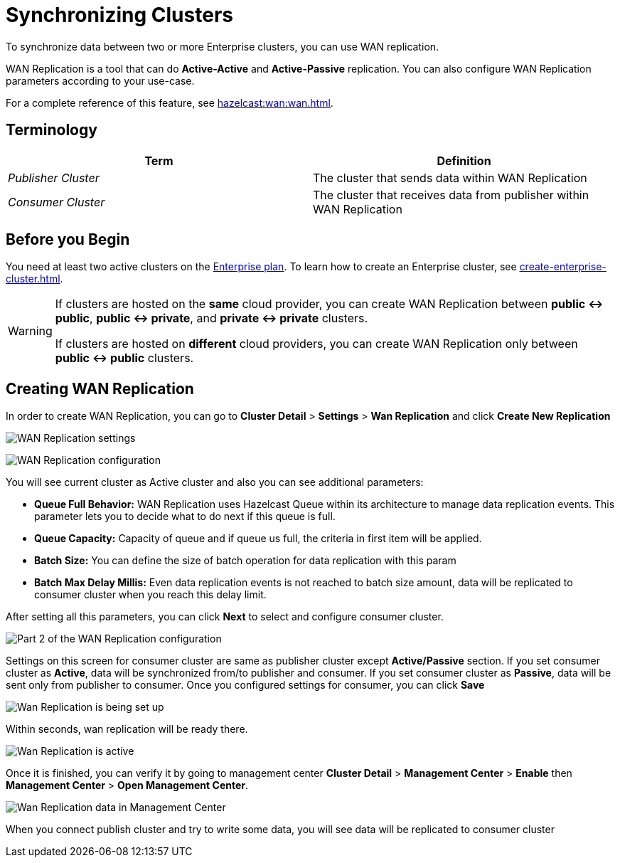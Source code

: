 = Synchronizing Clusters
:description: To synchronize data between two or more Enterprise clusters, you can use WAN replication.

{description}

WAN Replication is a tool that can do *Active-Active* and *Active-Passive* replication. You can also configure WAN Replication parameters according to your use-case.

For a complete reference of this feature, see xref:hazelcast:wan:wan.adoc[].

== Terminology

[cols="e,a"]
|===
|Term|Definition

|Publisher Cluster
|The cluster that sends data within WAN Replication

|Consumer Cluster
|The cluster that receives data from publisher within WAN Replication
|===

== Before you Begin

You need at least two active clusters on the link:{page-plans}[Enterprise plan]. To learn how to create an Enterprise cluster, see xref:create-enterprise-cluster.adoc[].

[WARNING]
====
If clusters are hosted on the *same* cloud provider, you can create WAN Replication between *public <-> public*, *public <-> private*, and *private <-> private* clusters.

If clusters are hosted on *different* cloud providers, you can create WAN Replication only between *public <-> public* clusters.
====

== Creating WAN Replication

In order to create WAN Replication, you can go to *Cluster Detail* > *Settings* > *Wan Replication* and click *Create New Replication* 

image:wan-replication-settings.png[WAN Replication settings]

image:configure-wan-replication.png[WAN Replication configuration]

You will see current cluster as Active cluster and also you can see additional parameters:

- *Queue Full Behavior:* WAN Replication uses Hazelcast Queue within its architecture to manage data replication events. This parameter  lets you to decide what to do next if this queue is full. 
- *Queue Capacity:* Capacity of queue and if queue us full, the criteria in first item will be applied.
- *Batch Size:* You can define the size of batch operation for data replication with this param
- *Batch Max Delay Millis:* Even data replication events is not reached to batch size amount, data will be replicated to consumer cluster when you reach this delay limit.

After setting all this parameters, you can click *Next* to select and configure consumer cluster.

image:configure-wan-replication-2.png[Part 2 of the WAN Replication configuration]

Settings on this screen for consumer cluster are same as publisher cluster except *Active/Passive* section. If you set consumer cluster as *Active*, data will be synchronized from/to publisher and consumer. If you set consumer cluster as *Passive*, data will be sent only from publisher to consumer. 
Once you configured settings for consumer, you can click *Save* 

image:wan-replication-in-progress.png[Wan Replication is being set up]

Within seconds, wan replication will be ready there. 

image:wan-replication-successful.png[Wan Replication is active]

Once it is finished, you can verify it by going to management center *Cluster Detail* > *Management Center* > *Enable*  then *Management Center* > *Open Management Center*. 

image:wan-replication-mc.png[Wan Replication data in Management Center]

When you connect publish cluster and try to write some data, you will see data will be replicated to consumer cluster